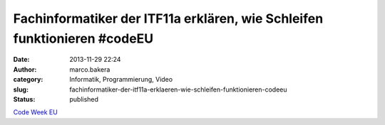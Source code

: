 Fachinformatiker der ITF11a erklären, wie Schleifen funktionieren #codeEU
#########################################################################
:date: 2013-11-29 22:24
:author: marco.bakera
:category: Informatik, Programmierung, Video
:slug: fachinformatiker-der-itf11a-erklaeren-wie-schleifen-funktionieren-codeeu
:status: published

`Code Week
EU <http://bakera.de/wp/2013/11/25-11-30-11-europe-code-week-denn-programmieren-macht-spass/>`__
